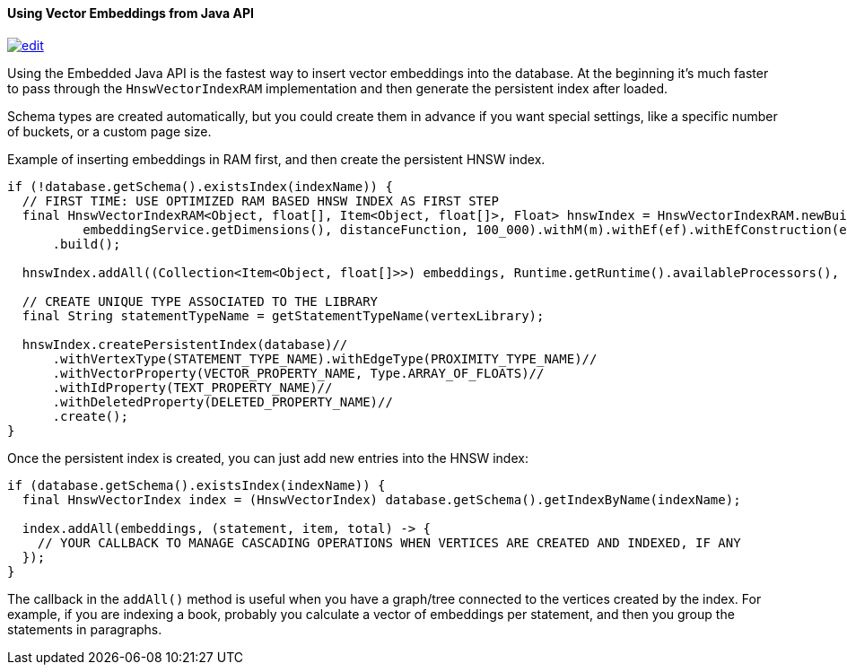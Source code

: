 ==== Using Vector Embeddings from Java API

image:../images/edit.png[link="https://github.com/ArcadeData/arcadedb-docs/blob/main/src/main/asciidoc/api/java-vectors.adoc" float=right]

Using the Embedded Java API is the fastest way to insert vector embeddings into the database. At the beginning it's much faster to pass through the `HnswVectorIndexRAM` implementation and then generate the persistent index after loaded.

Schema types are created automatically, but you could create them in advance if you want special settings, like a specific number of buckets, or a custom page size.

Example of inserting embeddings in RAM first, and then create the persistent HNSW index.

[source,java]
----
if (!database.getSchema().existsIndex(indexName)) {
  // FIRST TIME: USE OPTIMIZED RAM BASED HNSW INDEX AS FIRST STEP
  final HnswVectorIndexRAM<Object, float[], Item<Object, float[]>, Float> hnswIndex = HnswVectorIndexRAM.newBuilder(
          embeddingService.getDimensions(), distanceFunction, 100_000).withM(m).withEf(ef).withEfConstruction(efConstruction)
      .build();

  hnswIndex.addAll((Collection<Item<Object, float[]>>) embeddings, Runtime.getRuntime().availableProcessors(), null;

  // CREATE UNIQUE TYPE ASSOCIATED TO THE LIBRARY
  final String statementTypeName = getStatementTypeName(vertexLibrary);

  hnswIndex.createPersistentIndex(database)//
      .withVertexType(STATEMENT_TYPE_NAME).withEdgeType(PROXIMITY_TYPE_NAME)//
      .withVectorProperty(VECTOR_PROPERTY_NAME, Type.ARRAY_OF_FLOATS)//
      .withIdProperty(TEXT_PROPERTY_NAME)//
      .withDeletedProperty(DELETED_PROPERTY_NAME)//
      .create();
}
----

Once the persistent index is created, you can just add new entries into the HNSW index:

[source,java]
----
if (database.getSchema().existsIndex(indexName)) {
  final HnswVectorIndex index = (HnswVectorIndex) database.getSchema().getIndexByName(indexName);

  index.addAll(embeddings, (statement, item, total) -> {
    // YOUR CALLBACK TO MANAGE CASCADING OPERATIONS WHEN VERTICES ARE CREATED AND INDEXED, IF ANY
  });
}
----

The callback in the `addAll()` method is useful when you have a graph/tree connected to the vertices created by the index. For example, if you are indexing a book, probably you calculate a vector of embeddings per statement, and then you group the statements in paragraphs.

